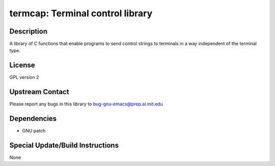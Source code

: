 termcap: Terminal control library
=================================

Description
-----------

A library of C functions that enable programs to send control strings to
terminals in a way independent of the terminal type.

License
-------

GPL version 2


Upstream Contact
----------------

Please report any bugs in this library to bug-gnu-emacs@prep.ai.mit.edu

Dependencies
------------

-  GNU patch


Special Update/Build Instructions
---------------------------------

None
